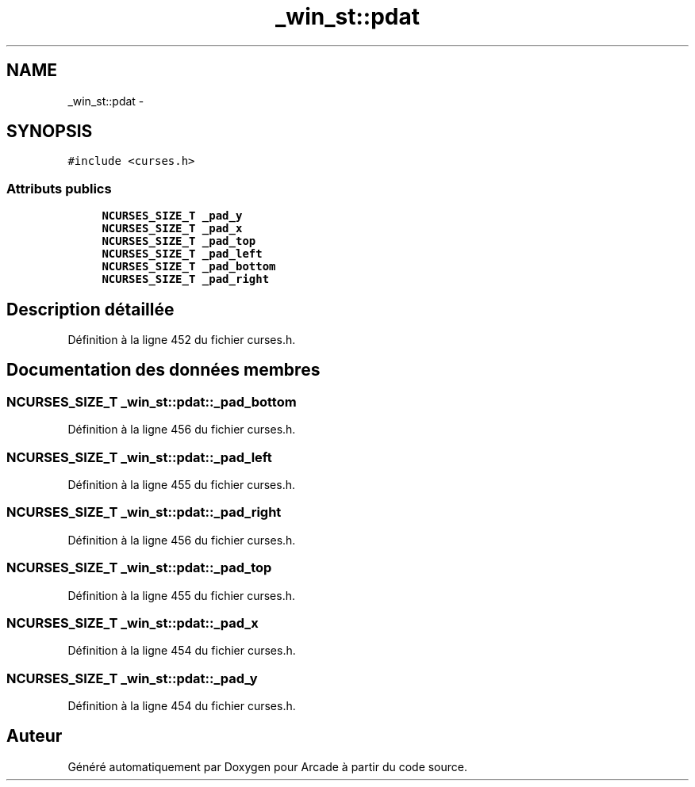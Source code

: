 .TH "_win_st::pdat" 3 "Jeudi 31 Mars 2016" "Version 1" "Arcade" \" -*- nroff -*-
.ad l
.nh
.SH NAME
_win_st::pdat \- 
.SH SYNOPSIS
.br
.PP
.PP
\fC#include <curses\&.h>\fP
.SS "Attributs publics"

.in +1c
.ti -1c
.RI "\fBNCURSES_SIZE_T\fP \fB_pad_y\fP"
.br
.ti -1c
.RI "\fBNCURSES_SIZE_T\fP \fB_pad_x\fP"
.br
.ti -1c
.RI "\fBNCURSES_SIZE_T\fP \fB_pad_top\fP"
.br
.ti -1c
.RI "\fBNCURSES_SIZE_T\fP \fB_pad_left\fP"
.br
.ti -1c
.RI "\fBNCURSES_SIZE_T\fP \fB_pad_bottom\fP"
.br
.ti -1c
.RI "\fBNCURSES_SIZE_T\fP \fB_pad_right\fP"
.br
.in -1c
.SH "Description détaillée"
.PP 
Définition à la ligne 452 du fichier curses\&.h\&.
.SH "Documentation des données membres"
.PP 
.SS "\fBNCURSES_SIZE_T\fP _win_st::pdat::_pad_bottom"

.PP
Définition à la ligne 456 du fichier curses\&.h\&.
.SS "\fBNCURSES_SIZE_T\fP _win_st::pdat::_pad_left"

.PP
Définition à la ligne 455 du fichier curses\&.h\&.
.SS "\fBNCURSES_SIZE_T\fP _win_st::pdat::_pad_right"

.PP
Définition à la ligne 456 du fichier curses\&.h\&.
.SS "\fBNCURSES_SIZE_T\fP _win_st::pdat::_pad_top"

.PP
Définition à la ligne 455 du fichier curses\&.h\&.
.SS "\fBNCURSES_SIZE_T\fP _win_st::pdat::_pad_x"

.PP
Définition à la ligne 454 du fichier curses\&.h\&.
.SS "\fBNCURSES_SIZE_T\fP _win_st::pdat::_pad_y"

.PP
Définition à la ligne 454 du fichier curses\&.h\&.

.SH "Auteur"
.PP 
Généré automatiquement par Doxygen pour Arcade à partir du code source\&.
